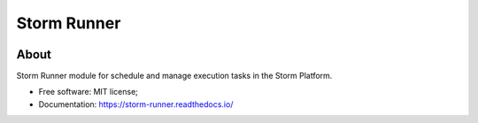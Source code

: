 ..
    Copyright (C) 2021 Storm Project.

    storm-runner is free software; you can redistribute it and/or modify it
    under the terms of the MIT License; see LICENSE file for more details.

=============
 Storm Runner
=============

.. image:: https://img.shields.io/badge/license-MIT-green
        :target: https://github.com/storm-platform/storm-runner/blob/master/LICENSE
        :alt: Software License

.. image:: https://img.shields.io/badge/code%20style-black-000000.svg
        :target: https://github.com/psf/black

.. image:: https://img.shields.io/badge/lifecycle-maturing-blue.svg
        :target: https://www.tidyverse.org/lifecycle/#maturing
        :alt: Software Life Cycle

.. image:: https://img.shields.io/pypi/dm/storm-runner.svg
        :target: https://pypi.python.org/pypi/storm-runner

.. image:: https://img.shields.io/github/tag/storm-platform/storm-runner.svg
        :target: https://github.com/storm-platform/storm-runner/releases

.. image:: https://img.shields.io/discord/689541907621085198?logo=discord&logoColor=ffffff&color=7389D8
        :target: https://discord.com/channels/689541907621085198#
        :alt: Join us at Discord

About
=====

Storm Runner module for schedule and manage execution tasks in the Storm Platform.

- Free software: MIT license;
- Documentation: https://storm-runner.readthedocs.io/

